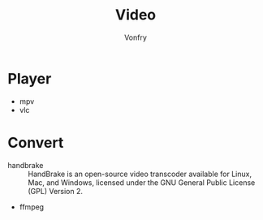 #+TITLE: Video
#+AUTHOR: Vonfry

* Player
  - mpv
  - vlc

* Convert
  - handbrake :: HandBrake is an open-source video transcoder available for Linux, Mac, and Windows, licensed under the GNU General Public License (GPL) Version 2.
  - ffmpeg
